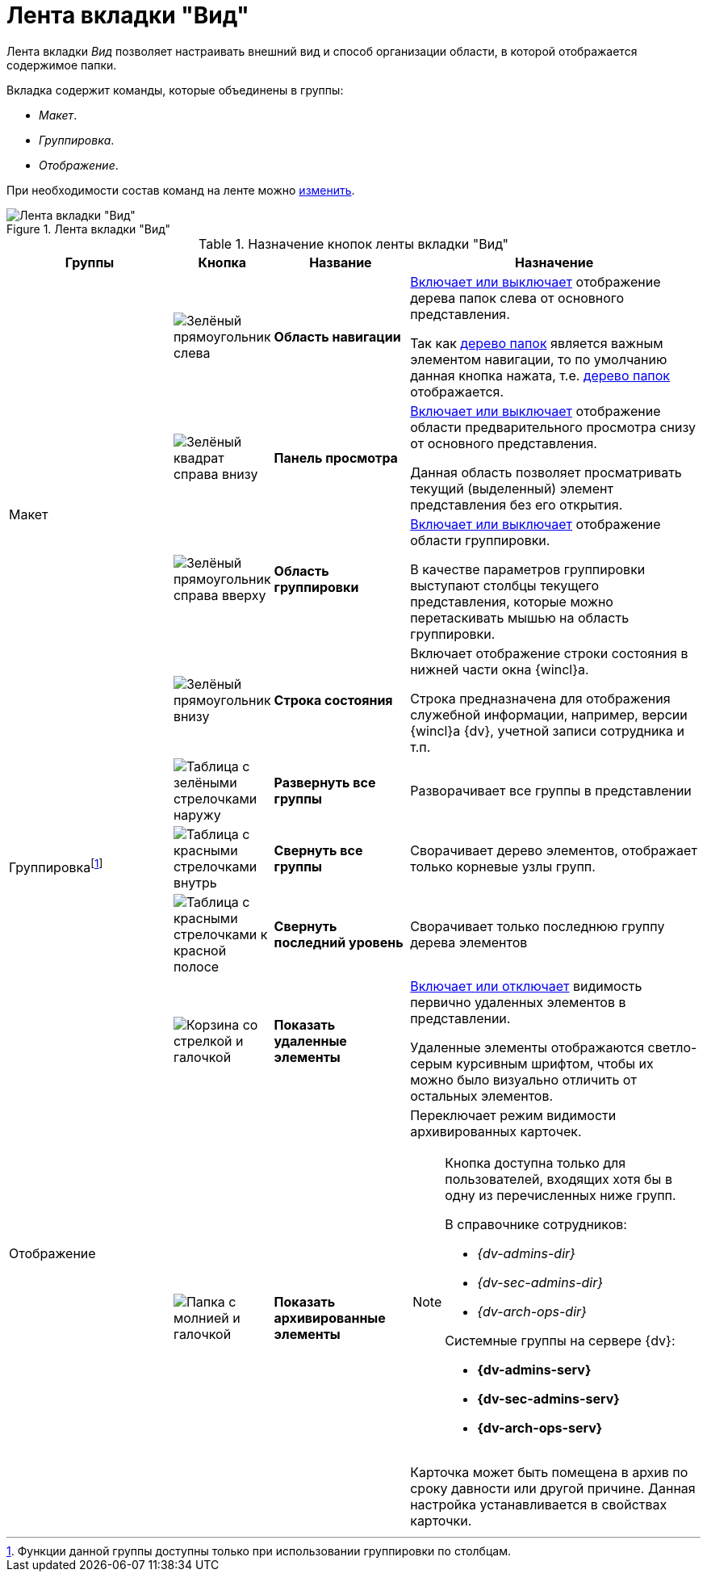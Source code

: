 = Лента вкладки "Вид"

Лента вкладки _Вид_ позволяет настраивать внешний вид и способ организации области, в которой отображается содержимое папки.

.Вкладка содержит команды, которые объединены в группы:
* _Макет_.
* _Группировка_.
* _Отображение_.

При необходимости состав команд на ленте можно xref:settings-ribbon.adoc[изменить].

.Лента вкладки "Вид"
image::ribbon-view.png[Лента вкладки "Вид"]

.Назначение кнопок ленты вкладки "Вид"
[cols="25%,10%,20%,45%",options="header"]
|===
|Группы |Кнопка |Название |Назначение

.4+|Макет
|image:buttons/navigation-area.png[Зелёный прямоугольник слева]
|*Область навигации*
|xref:nav-area-hide.adoc[Включает или выключает] отображение дерева папок слева от основного представления.

Так как xref:interface-navigation-area.adoc#tree[дерево папок] является важным элементом навигации, то по умолчанию данная кнопка нажата, т.е. xref:interface-navigation-area.adoc#tree[дерево папок] отображается.

|image:buttons/view-panel.png[Зелёный квадрат справа внизу]
|*Панель просмотра*
|xref:preview-area-hide.adoc[Включает или выключает] отображение области предварительного просмотра снизу от основного представления.

Данная область позволяет просматривать текущий (выделенный) элемент представления без его открытия.

|image:buttons/group-area.png[Зелёный прямоугольник справа вверху]
|*Область группировки*
|xref:group-area-hide.adoc[Включает или выключает] отображение области группировки.

В качестве параметров группировки выступают столбцы текущего представления, которые можно перетаскивать мышью на область группировки.

|image:buttons/status-bar.png[Зелёный прямоугольник внизу]
|*Строка состояния*
|Включает отображение строки состояния в нижней части окна {wincl}а.

Строка предназначена для отображения служебной информации, например, версии {wincl}а {dv}, учетной записи сотрудника и т.п.

.3+|Группировкаfootnote:[Функции данной группы доступны только при использовании группировки по столбцам.]
|image:buttons/expand-groups.png[Таблица с зелёными стрелочками наружу]
|*Развернуть все группы*
|Разворачивает все группы в представлении

|image:buttons/collapse-groups.png[Таблица с красными стрелочками внутрь]
|*Свернуть все группы*
|Сворачивает дерево элементов, отображает только корневые узлы групп.

|image:buttons/collapse-last-group.png[Таблица с красными стрелочками к красной полосе]
|*Свернуть последний уровень*
|Сворачивает только последнюю группу дерева элементов

.2+|Отображение
|image:buttons/show-deleted.png[Корзина со стрелкой и галочкой]
|*Показать удаленные элементы*
|xref:views-show-deleted.adoc[Включает или отключает] видимость первично удаленных элементов в представлении.

Удаленные элементы отображаются светло-серым курсивным шрифтом, чтобы их можно было визуально отличить от остальных элементов.

|image:buttons/show-archived.png[Папка с молнией и галочкой]
|*Показать архивированные элементы*
a|Переключает режим видимости архивированных карточек.

[NOTE]
====
Кнопка доступна только для пользователей, входящих хотя бы в одну из перечисленных ниже групп.

.В справочнике сотрудников:
* _{dv-admins-dir}_
* _{dv-sec-admins-dir}_
* _{dv-arch-ops-dir}_

.Системные группы на сервере {dv}:
* *{dv-admins-serv}*
* *{dv-sec-admins-serv}*
* *{dv-arch-ops-serv}*
====

Карточка может быть помещена в архив по сроку давности или другой причине. Данная настройка устанавливается в свойствах карточки.
|===
